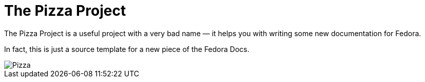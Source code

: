 = The Pizza Project

The Pizza Project is a useful project with a very bad name — it helps you with writing some new documentation for Fedora.

In fact, this is just a source template for a new piece of the Fedora Docs.

image::pizza.png[Pizza]
